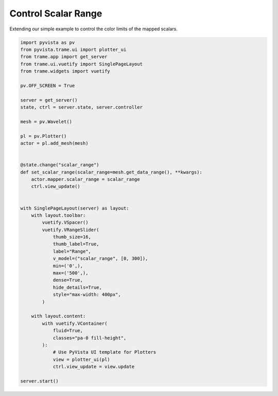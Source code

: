 
.. DO NOT EDIT.
.. THIS FILE WAS AUTOMATICALLY GENERATED BY SPHINX-GALLERY.
.. TO MAKE CHANGES, EDIT THE SOURCE PYTHON FILE:
.. "tutorial/09_trame/d_trame_scalar_range.py"
.. LINE NUMBERS ARE GIVEN BELOW.

.. only:: html

    .. note::
        :class: sphx-glr-download-link-note

        :ref:`Go to the end <sphx_glr_download_tutorial_09_trame_d_trame_scalar_range.py>`
        to download the full example code or to run this example in your browser via Binder

.. rst-class:: sphx-glr-example-title

.. _sphx_glr_tutorial_09_trame_d_trame_scalar_range.py:


Control Scalar Range
~~~~~~~~~~~~~~~~~~~~

Extending our simple example to control the color limits of the mapped scalars.

.. GENERATED FROM PYTHON SOURCE LINES 7-57

.. code-block:: Python


    import pyvista as pv
    from pyvista.trame.ui import plotter_ui
    from trame.app import get_server
    from trame.ui.vuetify import SinglePageLayout
    from trame.widgets import vuetify

    pv.OFF_SCREEN = True

    server = get_server()
    state, ctrl = server.state, server.controller

    mesh = pv.Wavelet()

    pl = pv.Plotter()
    actor = pl.add_mesh(mesh)


    @state.change("scalar_range")
    def set_scalar_range(scalar_range=mesh.get_data_range(), **kwargs):
        actor.mapper.scalar_range = scalar_range
        ctrl.view_update()


    with SinglePageLayout(server) as layout:
        with layout.toolbar:
            vuetify.VSpacer()
            vuetify.VRangeSlider(
                thumb_size=16,
                thumb_label=True,
                label="Range",
                v_model=("scalar_range", [0, 300]),
                min=('0',),
                max=('500',),
                dense=True,
                hide_details=True,
                style="max-width: 400px",
            )

        with layout.content:
            with vuetify.VContainer(
                fluid=True,
                classes="pa-0 fill-height",
            ):
                # Use PyVista UI template for Plotters
                view = plotter_ui(pl)
                ctrl.view_update = view.update

    server.start()


.. GENERATED FROM PYTHON SOURCE LINES 58-65

.. raw:: html

    <center>
      <a target="_blank" href="https://colab.research.google.com/github/pyvista/pyvista-tutorial/blob/gh-pages/notebooks/tutorial/09_trame/d_trame_scalar_range.ipynb">
        <img src="https://colab.research.google.com/assets/colab-badge.svg" alt="Open In Colab"/ width="150px">
      </a>
    </center>


.. _sphx_glr_download_tutorial_09_trame_d_trame_scalar_range.py:

.. only:: html

  .. container:: sphx-glr-footer sphx-glr-footer-example

    .. container:: binder-badge

      .. image:: images/binder_badge_logo.svg
        :target: https://mybinder.org/v2/gh/pyvista/pyvista-tutorial/gh-pages?urlpath=lab/tree/notebooks/tutorial/09_trame/d_trame_scalar_range.ipynb
        :alt: Launch binder
        :width: 150 px

    .. container:: sphx-glr-download sphx-glr-download-jupyter

      :download:`Download Jupyter notebook: d_trame_scalar_range.ipynb <d_trame_scalar_range.ipynb>`

    .. container:: sphx-glr-download sphx-glr-download-python

      :download:`Download Python source code: d_trame_scalar_range.py <d_trame_scalar_range.py>`


.. only:: html

 .. rst-class:: sphx-glr-signature

    `Gallery generated by Sphinx-Gallery <https://sphinx-gallery.github.io>`_

